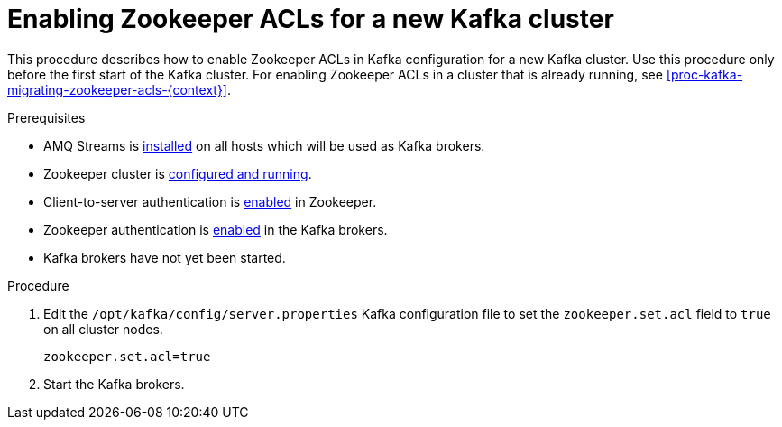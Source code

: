 // Module included in the following assemblies:
//
// assembly-kafka-zookeeper-authorization.adoc

[id='proc-kafka-enabling-zookeeper-acls-{context}']

= Enabling Zookeeper ACLs for a new Kafka cluster

This procedure describes how to enable Zookeeper ACLs in Kafka configuration for a new Kafka cluster.
Use this procedure only before the first start of the Kafka cluster.
For enabling Zookeeper ACLs in a cluster that is already running, see xref:proc-kafka-migrating-zookeeper-acls-{context}[].

.Prerequisites

* AMQ Streams is xref:proc-installing-amq-streams-{context}[installed] on all hosts which will be used as Kafka brokers.
* Zookeeper cluster is xref:proc-running-multinode-zookeeper-cluster-{context}[configured and running].
* Client-to-server authentication is xref:proc-zookeeper-enable-client-to-server-auth-digest-md5-{context}[enabled] in Zookeeper.
* Zookeeper authentication is xref:proc-kafka-enable-zookeeper-auth-{context}[enabled] in the Kafka brokers.
* Kafka brokers have not yet been started.

.Procedure

. Edit the `/opt/kafka/config/server.properties` Kafka configuration file to set the `zookeeper.set.acl` field to `true` on all cluster nodes.
+
[source]
----
zookeeper.set.acl=true
----

. Start the Kafka brokers.
